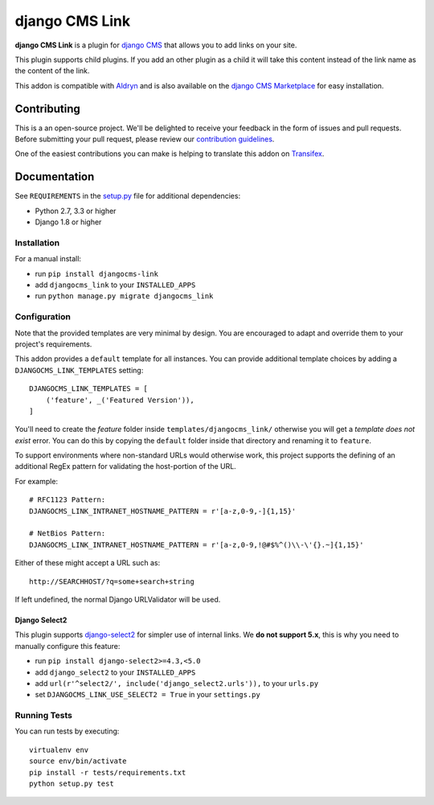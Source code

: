 ===============
django CMS Link
===============


|pypi| |build| |coverage|

**django CMS Link** is a plugin for `django CMS <http://django-cms.org>`_ that
allows you to add links on your site.

This plugin supports child plugins. If you add an other plugin as a
child it will take this content instead of the link name as the content of the link.

This addon is compatible with `Aldryn <http://aldryn.com>`_ and is also available on the
`django CMS Marketplace <https://marketplace.django-cms.org/en/addons/browse/djangocms-link/>`_
for easy installation.

.. image:: preview.gif


Contributing
============

This is a an open-source project. We'll be delighted to receive your
feedback in the form of issues and pull requests. Before submitting your
pull request, please review our `contribution guidelines
<http://docs.django-cms.org/en/latest/contributing/index.html>`_.

One of the easiest contributions you can make is helping to translate this addon on
`Transifex <https://www.transifex.com/projects/p/djangocms-link/>`_.


Documentation
=============

See ``REQUIREMENTS`` in the `setup.py <https://github.com/divio/djangocms-link/blob/master/setup.py>`_
file for additional dependencies:

* Python 2.7, 3.3 or higher
* Django 1.8 or higher


Installation
------------

For a manual install:

* run ``pip install djangocms-link``
* add ``djangocms_link`` to your ``INSTALLED_APPS``
* run ``python manage.py migrate djangocms_link``


Configuration
-------------

Note that the provided templates are very minimal by design. You are encouraged
to adapt and override them to your project's requirements.

This addon provides a ``default`` template for all instances. You can provide
additional template choices by adding a ``DJANGOCMS_LINK_TEMPLATES``
setting::

    DJANGOCMS_LINK_TEMPLATES = [
        ('feature', _('Featured Version')),
    ]

You'll need to create the `feature` folder inside ``templates/djangocms_link/``
otherwise you will get a *template does not exist* error. You can do this by
copying the ``default`` folder inside that directory and renaming it to
``feature``.

To support environments where non-standard URLs would otherwise work, this
project supports the defining of an additional RegEx pattern for validating the
host-portion of the URL.

For example: ::

    # RFC1123 Pattern:
    DJANGOCMS_LINK_INTRANET_HOSTNAME_PATTERN = r'[a-z,0-9,-]{1,15}'

    # NetBios Pattern:
    DJANGOCMS_LINK_INTRANET_HOSTNAME_PATTERN = r'[a-z,0-9,!@#$%^()\\-\'{}.~]{1,15}'

Either of these might accept a URL such as: ::

    http://SEARCHHOST/?q=some+search+string

If left undefined, the normal Django URLValidator will be used.


Django Select2
~~~~~~~~~~~~~~

This plugin supports `django-select2 <https://github.com/applegrew/django-select2#installation>`_
for simpler use of internal links. We **do not support 5.x**, this is why you
need to manually configure this feature:

* run ``pip install django-select2>=4.3,<5.0``
* add ``django_select2`` to your ``INSTALLED_APPS``
* add ``url(r'^select2/', include('django_select2.urls')),`` to your ``urls.py``
* set ``DJANGOCMS_LINK_USE_SELECT2 = True`` in your ``settings.py``


Running Tests
-------------

You can run tests by executing::

    virtualenv env
    source env/bin/activate
    pip install -r tests/requirements.txt
    python setup.py test


.. |pypi| image:: https://badge.fury.io/py/djangocms-link.svg
    :target: http://badge.fury.io/py/djangocms-link
.. |build| image:: https://travis-ci.org/divio/djangocms-link.svg?branch=master
    :target: https://travis-ci.org/divio/djangocms-link
.. |coverage| image:: https://codecov.io/gh/divio/djangocms-link/branch/master/graph/badge.svg
    :target: https://codecov.io/gh/divio/djangocms-link
